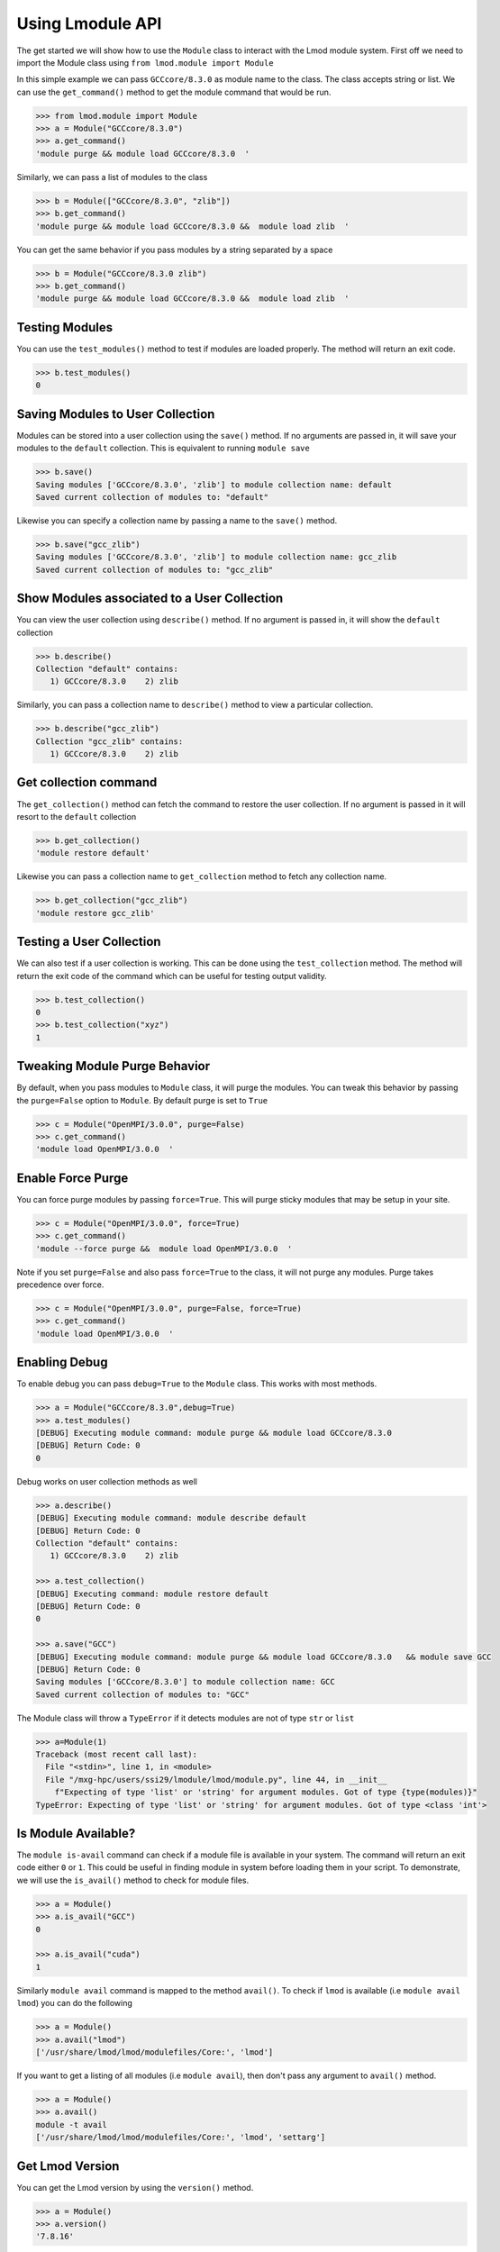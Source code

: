 Using Lmodule API
===================

The get started we will show how to use the ``Module`` class to interact with the Lmod module system. First
off we need to import the Module class using ``from lmod.module import Module``

In this simple example we can pass ``GCCcore/8.3.0`` as module name to the class. The class accepts string or
list. We can use the ``get_command()`` method to get the module command that would be run.

.. code-block:: python

    >>> from lmod.module import Module
    >>> a = Module("GCCcore/8.3.0")
    >>> a.get_command()
    'module purge && module load GCCcore/8.3.0  '

Similarly, we can pass a list of modules to the class

.. code-block:: python

    >>> b = Module(["GCCcore/8.3.0", "zlib"])
    >>> b.get_command()
    'module purge && module load GCCcore/8.3.0 &&  module load zlib  '

You can get the same behavior if you pass modules by a string separated by a space

.. code-block:: python

    >>> b = Module("GCCcore/8.3.0 zlib")
    >>> b.get_command()
    'module purge && module load GCCcore/8.3.0 &&  module load zlib  '


Testing Modules
----------------

You can use the ``test_modules()`` method to test if modules are loaded properly. The method will return an exit
code.

.. code-block:: python

    >>> b.test_modules()
    0

Saving Modules to User Collection
----------------------------------

Modules can be stored into a user collection using the ``save()`` method. If no arguments are passed in, it will
save your modules to the ``default`` collection. This is equivalent to running ``module save``


.. code-block:: python

    >>> b.save()
    Saving modules ['GCCcore/8.3.0', 'zlib'] to module collection name: default
    Saved current collection of modules to: "default"

Likewise you can specify a collection name by passing a name to the ``save()`` method.

.. code-block:: python

    >>> b.save("gcc_zlib")
    Saving modules ['GCCcore/8.3.0', 'zlib'] to module collection name: gcc_zlib
    Saved current collection of modules to: "gcc_zlib"

Show Modules associated to a  User Collection
----------------------------------------------

You can view the user collection using ``describe()`` method. If no argument is passed in, it will show
the ``default`` collection

.. code-block:: python

    >>> b.describe()
    Collection "default" contains:
       1) GCCcore/8.3.0    2) zlib

Similarly, you can pass a collection name to ``describe()`` method to view a particular collection.

.. code-block:: python

    >>> b.describe("gcc_zlib")
    Collection "gcc_zlib" contains:
       1) GCCcore/8.3.0    2) zlib

Get collection command
------------------------

The ``get_collection()`` method can fetch the command to restore the user collection. If no argument is passed in
it will resort to the ``default`` collection

.. code-block:: python

    >>> b.get_collection()
    'module restore default'

Likewise you can pass a collection name to ``get_collection`` method to fetch any collection name.

.. code-block:: python

    >>> b.get_collection("gcc_zlib")
    'module restore gcc_zlib'

Testing a User Collection
----------------------------------

We can also test if a user collection is working. This can be done using the ``test_collection`` method. The method
will return the exit code of the command which can be useful for testing output validity.

.. code-block:: python

    >>> b.test_collection()
    0
    >>> b.test_collection("xyz")
    1


Tweaking Module Purge Behavior
--------------------------------

By default, when you pass modules to ``Module`` class, it will purge the modules. You can tweak this behavior by passing
the ``purge=False`` option to ``Module``. By default purge is set to ``True``

.. code-block:: python

    >>> c = Module("OpenMPI/3.0.0", purge=False)
    >>> c.get_command()
    'module load OpenMPI/3.0.0  '

Enable Force Purge
-------------------

You can force purge modules by passing ``force=True``. This will purge sticky modules that may be setup in your site.

.. code-block:: python

    >>> c = Module("OpenMPI/3.0.0", force=True)
    >>> c.get_command()
    'module --force purge &&  module load OpenMPI/3.0.0  '

Note if you set ``purge=False`` and also pass ``force=True`` to the class, it will not purge any modules. Purge
takes precedence over force.

.. code-block:: python

    >>> c = Module("OpenMPI/3.0.0", purge=False, force=True)
    >>> c.get_command()
    'module load OpenMPI/3.0.0  '


Enabling Debug
---------------

To enable debug you can pass ``debug=True`` to the ``Module`` class. This works with most methods.

.. code-block:: python

    >>> a = Module("GCCcore/8.3.0",debug=True)
    >>> a.test_modules()
    [DEBUG] Executing module command: module purge && module load GCCcore/8.3.0
    [DEBUG] Return Code: 0
    0

Debug works on user collection methods as well

.. code-block:: python

    >>> a.describe()
    [DEBUG] Executing module command: module describe default
    [DEBUG] Return Code: 0
    Collection "default" contains:
       1) GCCcore/8.3.0    2) zlib

    >>> a.test_collection()
    [DEBUG] Executing command: module restore default
    [DEBUG] Return Code: 0
    0

    >>> a.save("GCC")
    [DEBUG] Executing module command: module purge && module load GCCcore/8.3.0   && module save GCC
    [DEBUG] Return Code: 0
    Saving modules ['GCCcore/8.3.0'] to module collection name: GCC
    Saved current collection of modules to: "GCC"

The Module class will throw a ``TypeError`` if it detects modules are not of type ``str`` or ``list``

.. code-block:: python

    >>> a=Module(1)
    Traceback (most recent call last):
      File "<stdin>", line 1, in <module>
      File "/mxg-hpc/users/ssi29/lmodule/lmod/module.py", line 44, in __init__
        f"Expecting of type 'list' or 'string' for argument modules. Got of type {type(modules)}"
    TypeError: Expecting of type 'list' or 'string' for argument modules. Got of type <class 'int'>


Is Module Available?
-----------------------

The ``module is-avail`` command can check if a module file is available in your system. The command will return an
exit code either ``0`` or ``1``. This could be useful in finding module in system before loading them in your script.
To demonstrate, we will use the ``is_avail()`` method to check for module files.

.. code-block:: python

    >>> a = Module()
    >>> a.is_avail("GCC")
    0

    >>> a.is_avail("cuda")
    1

Similarly ``module avail`` command is mapped to the method ``avail()``. To check if ``lmod`` is available (i.e ``module avail lmod``)
you can do the following

.. code-block:: python

    >>> a = Module()
    >>> a.avail("lmod")
    ['/usr/share/lmod/lmod/modulefiles/Core:', 'lmod']

If you want to get a listing of all modules (i.e ``module avail``), then don't pass any argument to ``avail()`` method.

.. code-block:: python

    >>> a = Module()
    >>> a.avail()
    module -t avail
    ['/usr/share/lmod/lmod/modulefiles/Core:', 'lmod', 'settarg']

Get Lmod Version
------------------

You can get the Lmod version by using the ``version()`` method.

.. code-block:: python

    >>> a = Module()
    >>> a.version()
    '7.8.16'

